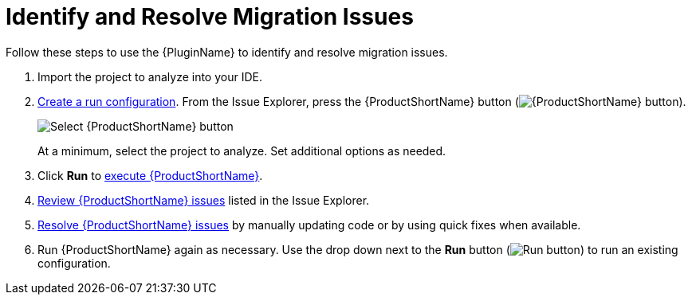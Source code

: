 [[identify_resolve_migration_issues]]
= Identify and Resolve Migration Issues

Follow these steps to use the {PluginName} to identify and resolve migration issues.

. Import the project to analyze into your IDE.
. xref:create_run_config[Create a run configuration]. From the Issue Explorer, press the {ProductShortName} button (image:windup.png[{ProductShortName} button]).
+
image::windup_button_create_config.png[Select {ProductShortName} button]
+
At a minimum, select the project to analyze. Set additional options as needed.
. Click *Run* to xref:execute_rhamt[execute {ProductShortName}].
. xref:review_issues[Review {ProductShortName} issues] listed in the Issue Explorer.
. xref:resolve_issues[Resolve {ProductShortName} issues] by manually updating code or by using quick fixes when available.
. Run {ProductShortName} again as necessary. Use the drop down next to the *Run* button (image:run_exc.png[Run button]) to run an existing configuration.

